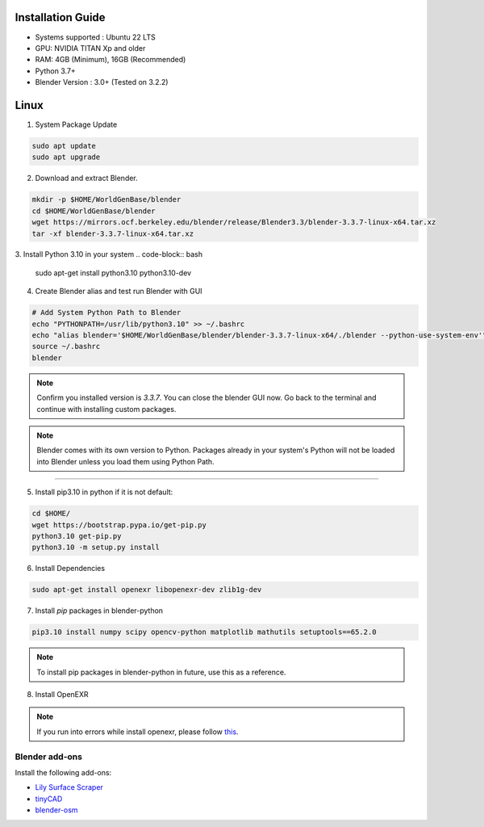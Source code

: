 
Installation Guide
==========

* Systems supported : Ubuntu 22 LTS
* GPU: NVIDIA TITAN Xp and older
* RAM: 4GB (Minimum), 16GB (Recommended)
* Python 3.7+
* Blender Version : 3.0+ (Tested on 3.2.2)


Linux
=====

1. System Package Update

.. code-block:: bash
    
    sudo apt update
    sudo apt upgrade

2. Download and extract Blender.

.. code-block:: bash

    mkdir -p $HOME/WorldGenBase/blender
    cd $HOME/WorldGenBase/blender
    wget https://mirrors.ocf.berkeley.edu/blender/release/Blender3.3/blender-3.3.7-linux-x64.tar.xz
    tar -xf blender-3.3.7-linux-x64.tar.xz

3. Install Python 3.10 in your system
.. code-block:: bash
    sudo apt-get install python3.10 python3.10-dev


4. Create Blender alias and test run Blender with GUI

.. code-block:: bash
    
    # Add System Python Path to Blender
    echo "PYTHONPATH=/usr/lib/python3.10" >> ~/.bashrc
    echo "alias blender='$HOME/WorldGenBase/blender/blender-3.3.7-linux-x64/./blender --python-use-system-env'" >> ~/.bashrc
    source ~/.bashrc
    blender

.. note::
    Confirm you installed version is `3.3.7`. You can close the blender GUI now. Go back to the terminal and continue with installing custom packages.

.. note::
   Blender comes with its own version to Python. Packages already in your system's Python will not be loaded into Blender unless you load them using Python Path.

----

5. Install pip3.10 in python if it is not default:

.. code-block:: bash
    
    cd $HOME/
    wget https://bootstrap.pypa.io/get-pip.py
    python3.10 get-pip.py
    python3.10 -m setup.py install

6. Install Dependencies

.. code-block:: bash
    
    sudo apt-get install openexr libopenexr-dev zlib1g-dev

7. Install `pip` packages in blender-python

.. code-block:: bash
    
    pip3.10 install numpy scipy opencv-python matplotlib mathutils setuptools==65.2.0

.. note::
   To install pip packages in blender-python in future, use this as a reference.

8. Install OpenEXR

.. code-block:: bash
   pip3.10 install openexr imath

.. note::
    If you run into errors while install openexr, please follow `this <https://stackoverflow.com/questions/72364623/modulenotfounderror-no-module-named-openexr-on-blender>`_.  
   

   









Blender add-ons
--------------------

Install the following add-ons:

* `Lily Surface Scraper <https://github.com/eliemichel/LilySurfaceScraper/>`_
* `tinyCAD <https://docs.blender.org/manual/en/latest/addons/mesh/tinycad.html/>`_
* `blender-osm <https://prochitecture.gumroad.com/l/blender-osm/>`_

